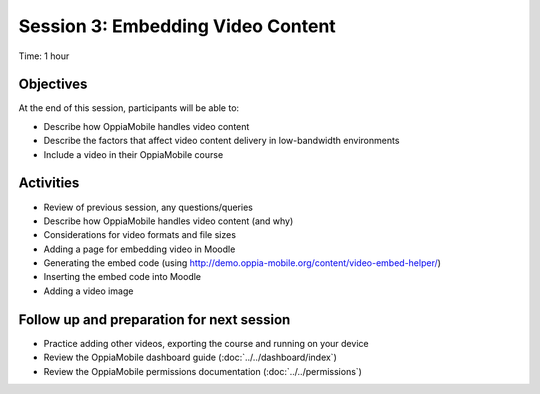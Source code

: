 Session 3: Embedding Video Content
====================================

Time: 1 hour

Objectives
-------------

At the end of this session, participants will be able to:

* Describe how OppiaMobile handles video content
* Describe the factors that affect video content delivery in low-bandwidth environments
* Include a video in their OppiaMobile course

Activities
-------------

* Review of previous session, any questions/queries
* Describe how OppiaMobile handles video content (and why)
* Considerations for video formats and file sizes
* Adding a page for embedding video in Moodle
* Generating the embed code (using http://demo.oppia-mobile.org/content/video-embed-helper/)
* Inserting the embed code into Moodle
* Adding a video image


Follow up and preparation for next session
-------------------------------------------------------

* Practice adding other videos, exporting the course and running on your device
* Review the OppiaMobile dashboard guide (:doc:`../../dashboard/index`)
* Review the OppiaMobile permissions documentation (:doc:`../../permissions`)

